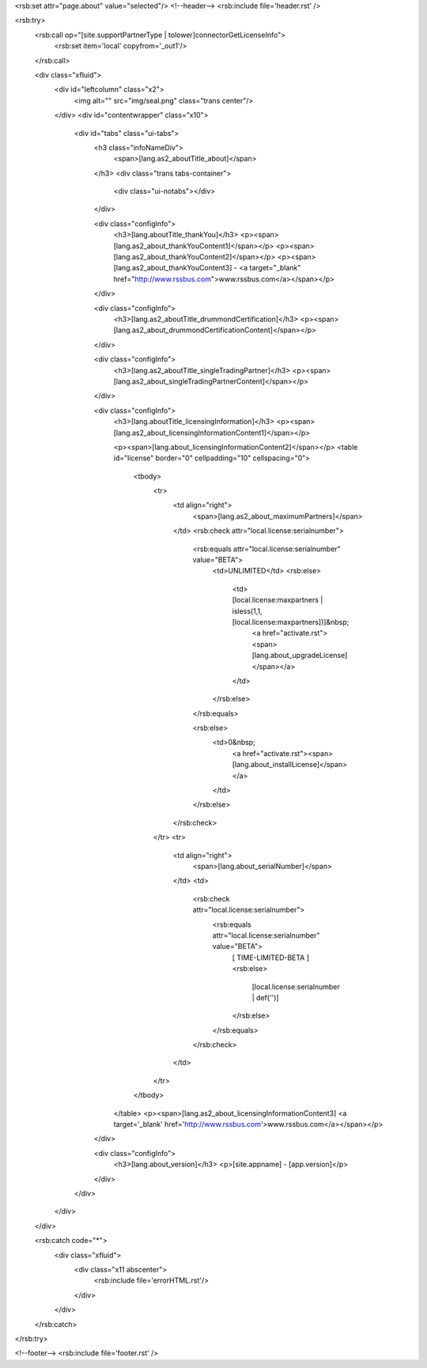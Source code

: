 <rsb:set attr="page.about" value="selected"/>
<!--header-->
<rsb:include file='header.rst' />

<rsb:try>
  <rsb:call op="[site.supportPartnerType | tolower]connectorGetLicenseInfo">
    <rsb:set item='local' copyfrom='_out1'/>
  </rsb:call>

  <div class="xfluid">
    <div id="leftcolumn" class="x2">
      <img alt="" src="img/seal.png" class="trans center"/>
    </div>
    <div id="contentwrapper" class="x10">
      <div id="tabs" class="ui-tabs">
        <h3 class="infoNameDiv">
          <span>[lang.as2_aboutTitle_about]</span>
        </h3>
        <div class="trans tabs-container">
          <div class="ui-notabs"></div>
        </div>

        <div class="configInfo">
          <h3>[lang.aboutTitle_thankYou]</h3>
          <p><span>[lang.as2_about_thankYouContent1]</span></p>
          <p><span>[lang.as2_about_thankYouContent2]</span></p> 
          <p><span>[lang.as2_about_thankYouContent3] - <a target="_blank" href="http://www.rssbus.com">www.rssbus.com</a></span></p>
        </div>

        <div class="configInfo">
          <h3>[lang.as2_aboutTitle_drummondCertification]</h3>
          <p><span>[lang.as2_about_drummondCertificationContent]</span></p>
        </div>

        <div class="configInfo">
          <h3>[lang.as2_aboutTitle_singleTradingPartner]</h3>
          <p><span>[lang.as2_about_singleTradingPartnerContent]</span></p>
        </div>

        <div class="configInfo">
          <h3>[lang.aboutTitle_licensingInformation]</h3>
          <p><span>[lang.as2_about_licensingInformationContent1]</span></p>

          <p><span>[lang.about_licensingInformationContent2]</span></p>
          <table id="license" border="0" cellpadding="10" cellspacing="0">
            <tbody>
              <tr>
                <td align="right">
                  <span>[lang.as2_about_maximumPartners]</span>
                </td>
                <rsb:check attr="local.license:serialnumber">
                  <rsb:equals attr="local.license:serialnumber" value="BETA">
                    <td>UNLIMITED</td>
                    <rsb:else>
                      <td>[local.license:maxpartners | isless(1,1,[local.license:maxpartners])]&nbsp;
                        <a href="activate.rst"><span>[lang.about_upgradeLicense]</span></a>
                      </td>
                    </rsb:else>
                  </rsb:equals>
                
                  <rsb:else>
                    <td>0&nbsp;
                      <a href="activate.rst"><span>[lang.about_installLicense]</span></a>
                    </td>
                  </rsb:else>
                </rsb:check>
              </tr>
              <tr>
                <td align="right">
                  <span>[lang.about_serialNumber]</span>
                </td>
                <td>
                  <rsb:check attr="local.license:serialnumber">
                    <rsb:equals attr="local.license:serialnumber" value="BETA">
                      \[ TIME-LIMITED-BETA \]
                      <rsb:else>
                        [local.license:serialnumber | def('')]
                      </rsb:else>
                    </rsb:equals>
                  </rsb:check>
                </td>
              </tr>
            </tbody>
          </table>
          <p><span>[lang.as2_about_licensingInformationContent3] <a target='_blank' href='http://www.rssbus.com'>www.rssbus.com</a></span></p>
        </div>
          
        <div class="configInfo">
          <h3>[lang.about_version]</h3>
          <p>[site.appname] - [app.version]</p>
        </div>
      </div>
    </div>
  </div>
  
  <rsb:catch code="*">
    <div class="xfluid">
      <div class="x11 abscenter">
        <rsb:include file='errorHTML.rst'/>
      </div>
    </div>
  </rsb:catch>
</rsb:try>
    
<!--footer-->
<rsb:include file='footer.rst' />

